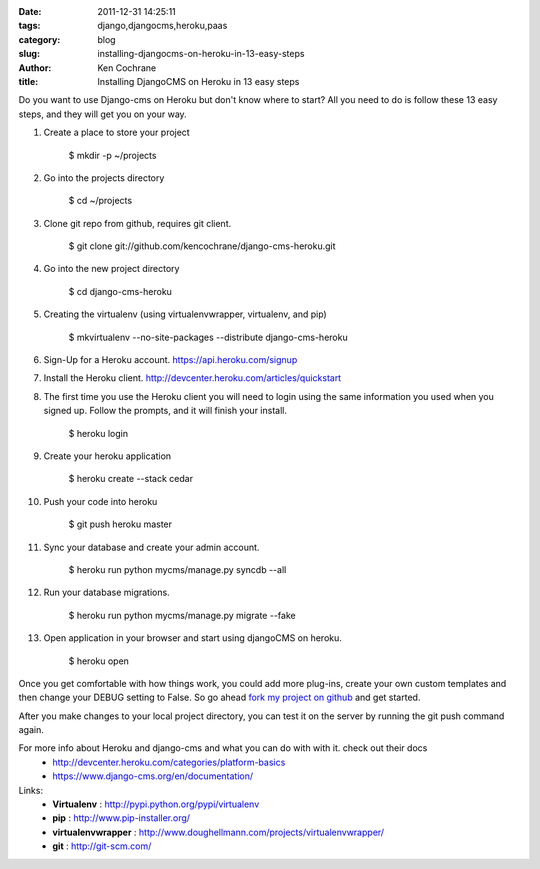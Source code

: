 
:date: 2011-12-31 14:25:11
:tags: django,djangocms,heroku,paas
:category: blog
:slug: installing-djangocms-on-heroku-in-13-easy-steps
:author: Ken Cochrane
:title: Installing DjangoCMS on Heroku in 13 easy steps

Do you want to use Django-cms on Heroku but don't know where to start? All you need to do is follow these 13 easy steps, and they will get you on your way.


1. Create a place to store your project

    $ mkdir -p ~/projects

2. Go into the projects directory

    $ cd ~/projects

3. Clone git repo from github, requires git client.

    $ git clone git://github.com/kencochrane/django-cms-heroku.git
    
4. Go into the new project directory
    
    $ cd django-cms-heroku

5. Creating the virtualenv (using virtualenvwrapper, virtualenv, and pip)

    $ mkvirtualenv --no-site-packages --distribute django-cms-heroku

6. Sign-Up for a Heroku account. https://api.heroku.com/signup

7. Install the Heroku client. http://devcenter.heroku.com/articles/quickstart

8. The first time you use the Heroku client you will need to login using the same information you used when you signed up. Follow the prompts, and it will finish your install.

    $ heroku login

9. Create your heroku application

    $ heroku create --stack cedar

10. Push your code into heroku

     $ git push heroku master

11. Sync your database and create your admin account.

     $ heroku run python mycms/manage.py syncdb --all

12. Run your database migrations.
    
     $ heroku run python mycms/manage.py migrate --fake

13. Open application in your browser and start using djangoCMS on heroku.

     $ heroku open


Once you get comfortable with how things work, you could add more plug-ins, create your own custom templates and then change your DEBUG setting to False. So go ahead `fork my project on github <https://github.com/kencochrane/django-cms-heroku/fork>`_  and get started.

After you make changes to your local project directory, you can test it on the server by running the git push command again.

For more info about Heroku and django-cms and what you can do with with it. check out their docs
 - http://devcenter.heroku.com/categories/platform-basics
 - https://www.django-cms.org/en/documentation/

Links:
 - **Virtualenv** : http://pypi.python.org/pypi/virtualenv
 - **pip** : http://www.pip-installer.org/
 - **virtualenvwrapper** : http://www.doughellmann.com/projects/virtualenvwrapper/
 - **git** : http://git-scm.com/
 


